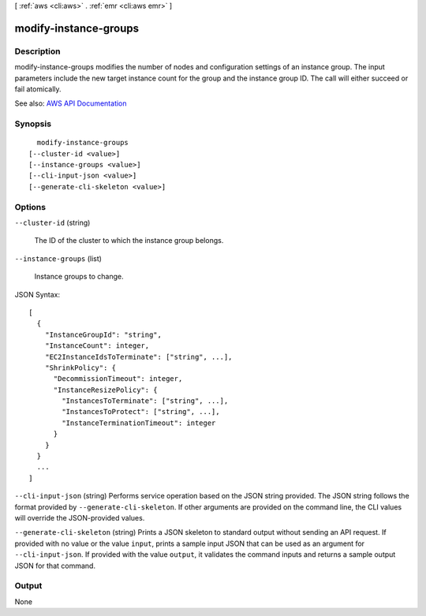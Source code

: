 [ :ref:`aws <cli:aws>` . :ref:`emr <cli:aws emr>` ]

.. _cli:aws emr modify-instance-groups:


**********************
modify-instance-groups
**********************



===========
Description
===========



modify-instance-groups modifies the number of nodes and configuration settings of an instance group. The input parameters include the new target instance count for the group and the instance group ID. The call will either succeed or fail atomically.



See also: `AWS API Documentation <https://docs.aws.amazon.com/goto/WebAPI/elasticmapreduce-2009-03-31/ModifyInstanceGroups>`_


========
Synopsis
========

::

    modify-instance-groups
  [--cluster-id <value>]
  [--instance-groups <value>]
  [--cli-input-json <value>]
  [--generate-cli-skeleton <value>]




=======
Options
=======

``--cluster-id`` (string)


  The ID of the cluster to which the instance group belongs.

  

``--instance-groups`` (list)


  Instance groups to change.

  



JSON Syntax::

  [
    {
      "InstanceGroupId": "string",
      "InstanceCount": integer,
      "EC2InstanceIdsToTerminate": ["string", ...],
      "ShrinkPolicy": {
        "DecommissionTimeout": integer,
        "InstanceResizePolicy": {
          "InstancesToTerminate": ["string", ...],
          "InstancesToProtect": ["string", ...],
          "InstanceTerminationTimeout": integer
        }
      }
    }
    ...
  ]



``--cli-input-json`` (string)
Performs service operation based on the JSON string provided. The JSON string follows the format provided by ``--generate-cli-skeleton``. If other arguments are provided on the command line, the CLI values will override the JSON-provided values.

``--generate-cli-skeleton`` (string)
Prints a JSON skeleton to standard output without sending an API request. If provided with no value or the value ``input``, prints a sample input JSON that can be used as an argument for ``--cli-input-json``. If provided with the value ``output``, it validates the command inputs and returns a sample output JSON for that command.



======
Output
======

None